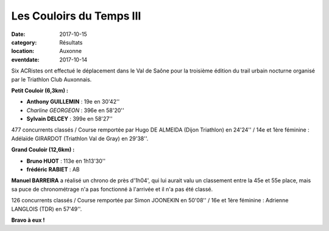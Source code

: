 Les Couloirs du Temps III
=========================

:date: 2017-10-15
:category: Résultats
:location: Auxonne
:eventdate: 2017-10-14

.. image:: http://assets.acr-dijon.org/cdt3.jpg

Six ACRistes ont effectué le déplacement dans le Val de Saône pour la troisième édition du trail urbain nocturne organisé par le Triathlon Club Auxonnais.

**Petit Couloir (6,3km) :**

- **Anthony GUILLEMIN** : 19e en 30'42''
- *Charline GEORGEON* : 396e en 58'20''
- **Sylvain DELCEY** : 399e en 58'27''

477 concurrents classés / Course remportée par Hugo DE ALMEIDA (Dijon Triathlon) en 24'24'' / 14e et 1ère féminine : Adélaïde GIRARDOT (Triathlon Val de Gray) en 29'38''.

**Grand Couloir (12,6km) :**

- **Bruno HUOT** : 113e en 1h13'30''
- **frédéric RABIET** : AB

**Manuel BARREIRA** a réalisé un chrono de près d'1h04', qui lui aurait valu un classement entre la 45e et 55e place, mais sa puce de chronométrage n'a pas fonctionné à l'arrivée et il n'a pas été classé.

126 concurrents classés / Course remportée par Simon JOONEKIN en 50'08'' / 16e et 1ère féminine : Adrienne LANGLOIS (TDR) en 57'49''.

**Bravo à eux !**

